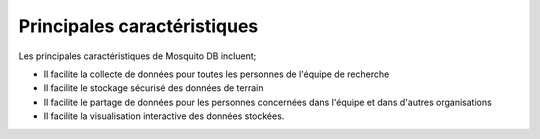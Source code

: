 Principales caractéristiques
=============================


Les principales caractéristiques de Mosquito DB incluent; 

- Il facilite la collecte de données pour toutes les personnes de l'équipe de recherche 
- Il facilite le stockage sécurisé des données de terrain 
- Il facilite le partage de données pour les personnes concernées dans l'équipe et dans d'autres organisations
- Il facilite la visualisation interactive des données stockées. 

